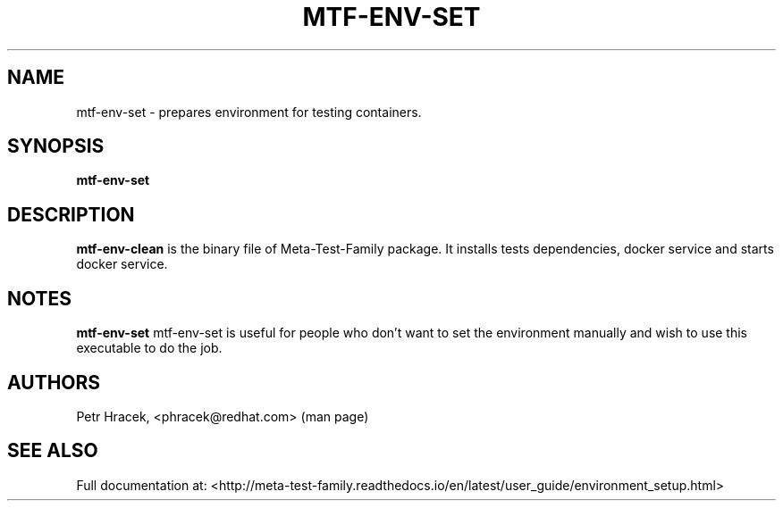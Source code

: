 .\" Copyright Petr Hracek, 2017
.\"
.\" This page is distributed under GPL.
.\"
.TH MTF-ENV-SET 1 2017-11-01 "" "Linux User's Manual"
.SH NAME
mtf-env-set \- prepares environment for testing containers.

.SH SYNOPSIS
.B mtf-env-set

.SH DESCRIPTION
.PP
\fBmtf-env-clean\fP  is the binary file of Meta-Test-Family package. It installs tests dependencies, docker service
and starts docker service.

.SH NOTES
\fBmtf-env-set\fP mtf-env-set is useful for people who don't want to set the environment manually
and wish to use this executable to do the job.

.SH AUTHORS
Petr Hracek, <phracek@redhat.com> (man page)

.SH "SEE ALSO"
Full documentation at: <http://meta-test-family.readthedocs.io/en/latest/user_guide/environment_setup.html>